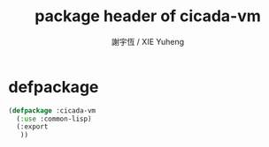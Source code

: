 #+TITLE:  package header of cicada-vm
#+AUTHOR: 謝宇恆 / XIE Yuheng
#+EMAIL:  xyheme@gmail.com


* defpackage
  #+begin_src lisp :tangle package-header.lisp
  (defpackage :cicada-vm
    (:use :common-lisp)
    (:export
     ))
  #+end_src
